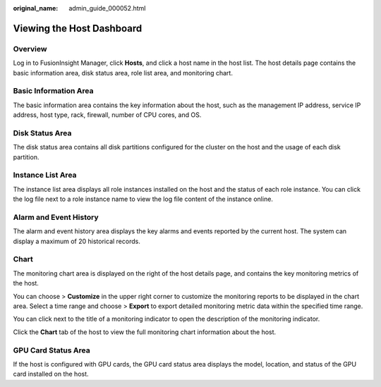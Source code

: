 :original_name: admin_guide_000052.html

.. _admin_guide_000052:

Viewing the Host Dashboard
==========================

Overview
--------

Log in to FusionInsight Manager, click **Hosts**, and click a host name in the host list. The host details page contains the basic information area, disk status area, role list area, and monitoring chart.

Basic Information Area
----------------------

The basic information area contains the key information about the host, such as the management IP address, service IP address, host type, rack, firewall, number of CPU cores, and OS.

Disk Status Area
----------------

The disk status area contains all disk partitions configured for the cluster on the host and the usage of each disk partition.

Instance List Area
------------------

The instance list area displays all role instances installed on the host and the status of each role instance. You can click the log file next to a role instance name to view the log file content of the instance online.

Alarm and Event History
-----------------------

The alarm and event history area displays the key alarms and events reported by the current host. The system can display a maximum of 20 historical records.

Chart
-----

The monitoring chart area is displayed on the right of the host details page, and contains the key monitoring metrics of the host.

You can choose |image1| > **Customize** in the upper right corner to customize the monitoring reports to be displayed in the chart area. Select a time range and choose |image2| > **Export** to export detailed monitoring metric data within the specified time range.

You can click |image3| next to the title of a monitoring indicator to open the description of the monitoring indicator.

Click the **Chart** tab of the host to view the full monitoring chart information about the host.

GPU Card Status Area
--------------------

If the host is configured with GPU cards, the GPU card status area displays the model, location, and status of the GPU card installed on the host.

.. |image1| image:: /_static/images/en-us_image_0263899316.png
.. |image2| image:: /_static/images/en-us_image_0263899637.png
.. |image3| image:: /_static/images/en-us_image_0263899593.png
